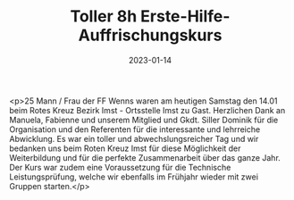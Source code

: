 #+TITLE: Toller 8h Erste-Hilfe- Auffrischungskurs
#+DATE: 2023-01-14
#+FACEBOOK_URL: https://facebook.com/ffwenns/posts/8717752434966471

<p>25 Mann / Frau der FF Wenns waren am heutigen Samstag den 14.01 beim Rotes Kreuz Bezirk Imst - Ortsstelle Imst zu Gast. Herzlichen Dank an Manuela, Fabienne und unserem Mitglied und Gkdt. Siller Dominik für die Organisation und den Referenten für die interessante und lehrreiche Abwicklung. Es war ein toller und abwechslungsreicher Tag und wir bedanken uns beim Roten Kreuz Imst für diese Möglichkeit der Weiterbildung und für die perfekte Zusammenarbeit über das ganze Jahr. Der Kurs war zudem eine Voraussetzung für die Technische Leistungsprüfung, welche wir ebenfalls im Frühjahr wieder mit zwei Gruppen starten.</p>

